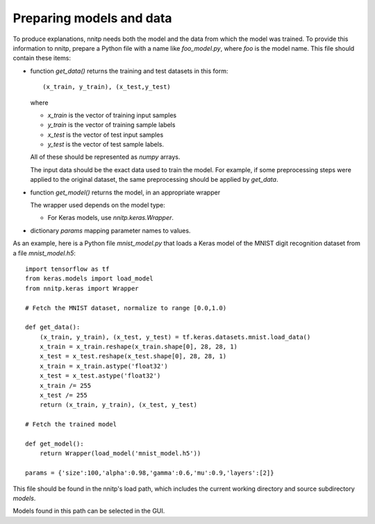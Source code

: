 Preparing models and data
=========================

To produce explanations, nnitp needs both the model and the data from
which the model was trained. To provide this information to nnitp,
prepare a Python file with a name like `foo_model.py`, where `foo` is
the model name. This file should contain these items:

- function `get_data()` returns the training and test datasets in this form::

    (x_train, y_train), (x_test,y_test)

  where

  - `x_train` is the vector of training input samples
  - `y_train` is the vector of training sample labels
  - `x_test` is the vector of test input samples
  - `y_test` is the vector of test sample labels.

  All of these should be represented as `numpy` arrays.

  The input data should be the exact data used to train the model. For
  example, if some preprocessing steps were applied to the original
  dataset, the same preprocessing should be applied by `get_data`.

- function `get_model()` returns the model, in an appropriate wrapper

  The wrapper used depends on the model type:

  - For Keras models, use `nnitp.keras.Wrapper`. 

- dictionary `params` mapping parameter names to values.

As an example, here is a Python file `mnist_model.py` that loads a
Keras model of the MNIST digit recognition dataset from a file
`mnist_model.h5`::

    import tensorflow as tf
    from keras.models import load_model
    from nnitp.keras import Wrapper

    # Fetch the MNIST dataset, normalize to range [0.0,1.0)

    def get_data():
        (x_train, y_train), (x_test, y_test) = tf.keras.datasets.mnist.load_data()
        x_train = x_train.reshape(x_train.shape[0], 28, 28, 1)
        x_test = x_test.reshape(x_test.shape[0], 28, 28, 1)
        x_train = x_train.astype('float32')
        x_test = x_test.astype('float32')
        x_train /= 255
        x_test /= 255
        return (x_train, y_train), (x_test, y_test)

    # Fetch the trained model

    def get_model():
        return Wrapper(load_model('mnist_model.h5'))

    params = {'size':100,'alpha':0.98,'gamma':0.6,'mu':0.9,'layers':[2]}


This file should be found in the nnitp's load path, which includes the
current working directory and source subdirectory `models`.

Models found in this path can be selected in the GUI.


